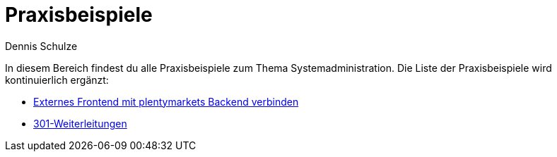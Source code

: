 = Praxisbeispiele
:keywords: Praxisbeispiele Systemadministration
:description: In diesem Bereich findest du alle Praxisbeispiele zum Thema Systemadministration.
:author: Dennis Schulze

In diesem Bereich findest du alle Praxisbeispiele zum Thema Systemadministration. Die Liste der Praxisbeispiele wird kontinuierlich ergänzt:

* xref:business-entscheidungen:praxisbeispiel-externes-frontend-plenty-backend.adoc#[Externes Frontend mit plentymarkets Backend verbinden]
* xref:business-entscheidungen:praxisbeispiel-301-Weiterleitungen.adoc[301-Weiterleitungen]